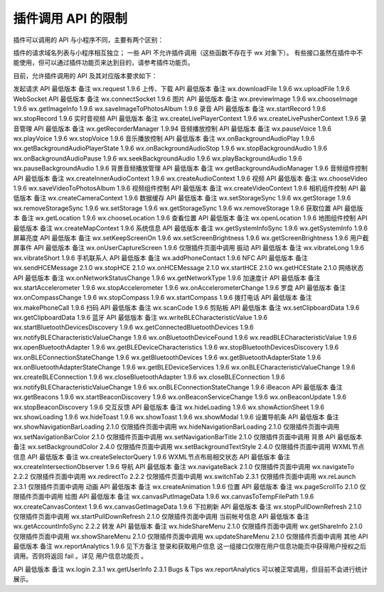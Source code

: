插件调用 API 的限制
=====================

插件可以调用的 API 与小程序不同，主要有两个区别：

插件的请求域名列表与小程序相互独立；
一些 API 不允许插件调用（这些函数不存在于 wx 对象下）。
有些接口虽然在插件中不能使用，但可以通过插件功能页来达到目的，请参考插件功能页。

目前，允许插件调用的 API 及其对应版本要求如下：

发起请求
API	最低版本	备注
wx.request	1.9.6
上传、下载
API	最低版本	备注
wx.downloadFile	1.9.6
wx.uploadFile	1.9.6
WebSocket
API	最低版本	备注
wx.connectSocket	1.9.6
图片
API	最低版本	备注
wx.previewImage	1.9.6
wx.chooseImage	1.9.6
wx.getImageInfo	1.9.6
wx.saveImageToPhotosAlbum	1.9.6
录音
API	最低版本	备注
wx.startRecord	1.9.6
wx.stopRecord	1.9.6
实时音视频
API	最低版本	备注
wx.createLivePlayerContext	1.9.6
wx.createLivePusherContext	1.9.6
录音管理
API	最低版本	备注
wx.getRecorderManager	1.9.94
音频播放控制
API	最低版本	备注
wx.pauseVoice	1.9.6
wx.playVoice	1.9.6
wx.stopVoice	1.9.6
音乐播放控制
API	最低版本	备注
wx.onBackgroundAudioPlay	1.9.6
wx.getBackgroundAudioPlayerState	1.9.6
wx.onBackgroundAudioStop	1.9.6
wx.stopBackgroundAudio	1.9.6
wx.onBackgroundAudioPause	1.9.6
wx.seekBackgroundAudio	1.9.6
wx.playBackgroundAudio	1.9.6
wx.pauseBackgroundAudio	1.9.6
背景音频播放管理
API	最低版本	备注
wx.getBackgroundAudioManager	1.9.6
音频组件控制
API	最低版本	备注
wx.createInnerAudioContext	1.9.6
wx.createAudioContext	1.9.6
视频
API	最低版本	备注
wx.chooseVideo	1.9.6
wx.saveVideoToPhotosAlbum	1.9.6
视频组件控制
API	最低版本	备注
wx.createVideoContext	1.9.6
相机组件控制
API	最低版本	备注
wx.createCameraContext	1.9.6
数据缓存
API	最低版本	备注
wx.setStorageSync	1.9.6
wx.getStorage	1.9.6
wx.removeStorageSync	1.9.6
wx.setStorage	1.9.6
wx.getStorageSync	1.9.6
wx.removeStorage	1.9.6
获取位置
API	最低版本	备注
wx.getLocation	1.9.6
wx.chooseLocation	1.9.6
查看位置
API	最低版本	备注
wx.openLocation	1.9.6
地图组件控制
API	最低版本	备注
wx.createMapContext	1.9.6
系统信息
API	最低版本	备注
wx.getSystemInfoSync	1.9.6
wx.getSystemInfo	1.9.6
屏幕亮度
API	最低版本	备注
wx.setKeepScreenOn	1.9.6
wx.setScreenBrightness	1.9.6
wx.getScreenBrightness	1.9.6
用户截屏事件
API	最低版本	备注
wx.onUserCaptureScreen	1.9.6	仅限插件页面中调用
振动
API	最低版本	备注
wx.vibrateLong	1.9.6
wx.vibrateShort	1.9.6
手机联系人
API	最低版本	备注
wx.addPhoneContact	1.9.6
NFC
API	最低版本	备注
wx.sendHCEMessage	2.1.0
wx.stopHCE	2.1.0
wx.onHCEMessage	2.1.0
wx.startHCE	2.1.0
wx.getHCEState	2.1.0
网络状态
API	最低版本	备注
wx.onNetworkStatusChange	1.9.6
wx.getNetworkType	1.9.6
加速度计
API	最低版本	备注
wx.startAccelerometer	1.9.6
wx.stopAccelerometer	1.9.6
wx.onAccelerometerChange	1.9.6
罗盘
API	最低版本	备注
wx.onCompassChange	1.9.6
wx.stopCompass	1.9.6
wx.startCompass	1.9.6
拨打电话
API	最低版本	备注
wx.makePhoneCall	1.9.6
扫码
API	最低版本	备注
wx.scanCode	1.9.6
剪贴板
API	最低版本	备注
wx.setClipboardData	1.9.6
wx.getClipboardData	1.9.6
蓝牙
API	最低版本	备注
wx.writeBLECharacteristicValue	1.9.6
wx.startBluetoothDevicesDiscovery	1.9.6
wx.getConnectedBluetoothDevices	1.9.6
wx.notifyBLECharacteristicValueChange	1.9.6
wx.onBluetoothDeviceFound	1.9.6
wx.readBLECharacteristicValue	1.9.6
wx.openBluetoothAdapter	1.9.6
wx.getBLEDeviceCharacteristics	1.9.6
wx.stopBluetoothDevicesDiscovery	1.9.6
wx.onBLEConnectionStateChange	1.9.6
wx.getBluetoothDevices	1.9.6
wx.getBluetoothAdapterState	1.9.6
wx.onBluetoothAdapterStateChange	1.9.6
wx.getBLEDeviceServices	1.9.6
wx.onBLECharacteristicValueChange	1.9.6
wx.createBLEConnection	1.9.6
wx.closeBluetoothAdapter	1.9.6
wx.closeBLEConnection	1.9.6
wx.notifyBLECharacteristicValueChange	1.9.6
wx.onBLEConnectionStateChange	1.9.6
iBeacon
API	最低版本	备注
wx.getBeacons	1.9.6
wx.startBeaconDiscovery	1.9.6
wx.onBeaconServiceChange	1.9.6
wx.onBeaconUpdate	1.9.6
wx.stopBeaconDiscovery	1.9.6
交互反馈
API	最低版本	备注
wx.hideLoading	1.9.6
wx.showActionSheet	1.9.6
wx.showLoading	1.9.6
wx.hideToast	1.9.6
wx.showToast	1.9.6
wx.showModal	1.9.6
设置导航条
API	最低版本	备注
wx.showNavigationBarLoading	2.1.0	仅限插件页面中调用
wx.hideNavigationBarLoading	2.1.0	仅限插件页面中调用
wx.setNavigationBarColor	2.1.0	仅限插件页面中调用
wx.setNavigationBarTitle	2.1.0	仅限插件页面中调用
背景
API	最低版本	备注
wx.setBackgroundColor	2.4.0	仅限插件页面中调用
wx.setBackgroundTextStyle	2.4.0	仅限插件页面中调用
WXML节点信息
API	最低版本	备注
wx.createSelectorQuery	1.9.6
WXML节点布局相交状态
API	最低版本	备注
wx.createIntersectionObserver	1.9.6
导航
API	最低版本	备注
wx.navigateBack	2.1.0	仅限插件页面中调用
wx.navigateTo	2.2.2	仅限插件页面中调用
wx.redirectTo	2.2.2	仅限插件页面中调用
wx.switchTab	2.3.1	仅限插件页面中调用
wx.reLaunch	2.3.1	仅限插件页面中调用
动画
API	最低版本	备注
wx.createAnimation	1.9.6
位置
API	最低版本	备注
wx.pageScrollTo	2.1.0	仅限插件页面中调用
绘图
API	最低版本	备注
wx.canvasPutImageData	1.9.6
wx.canvasToTempFilePath	1.9.6
wx.createCanvasContext	1.9.6
wx.canvasGetImageData	1.9.6
下拉刷新
API	最低版本	备注
wx.stopPullDownRefresh	2.1.0	仅限插件页面中调用
wx.startPullDownRefresh	2.1.0	仅限插件页面中调用
当前帐号信息
API	最低版本	备注
wx.getAccountInfoSync	2.2.2
转发
API	最低版本	备注
wx.hideShareMenu	2.1.0	仅限插件页面中调用
wx.getShareInfo	2.1.0	仅限插件页面中调用
wx.showShareMenu	2.1.0	仅限插件页面中调用
wx.updateShareMenu	2.1.0	仅限插件页面中调用
其他
API	最低版本	备注
wx.reportAnalytics	1.9.6	见下方备注
登录和获取用户信息
这一组接口仅限在用户信息功能页中获得用户授权之后调用。否则将返回 fail 。详见 用户信息功能页 。

API	最低版本	备注
wx.login	2.3.1
wx.getUserInfo	2.3.1
Bugs & Tips
wx.reportAnalytics 可以被正常调用，但目前不会进行统计展示。